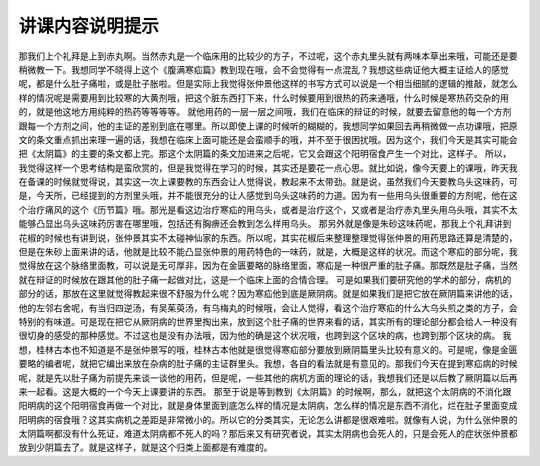 讲课内容说明提示
=====================

那我们上个礼拜是上到赤丸啊。当然赤丸是一个临床用的比较少的方子，不过呢，这个赤丸里头就有两味本草出来哦，可能还是要稍微教一下。我想同学不晓得上这个《腹满寒疝篇》教到现在哦，会不会觉得有一点混乱？我想这些病证他大概主证给人的感觉呢，都是什么肚子痛啦，或是肚子胀啦。但是实际上我觉得张仲景他这样的书写方式可以说是一个相当细腻的逻辑的推敲，就怎么样的情况呢是需要用到比较寒的大黄剂哦，把这个脏东西打下来，什么时候要用到很热的药来通哦，什么时候是寒热药交杂的用的，就是他这地方用纯粹的热药等等等等。
就他用药的一层一层之间哦，我们在临床的辩证的时候，就要去留意他的每一个方剂跟每一个方剂之间，他的主证的差别到底在哪里。所以即使上课的时候听的糊糊的，我想同学如果回去再稍微做一点功课哦，把原文的条文重点抓出来理一遍的话，我想在临床上面可能还是会蛮顺手的哦，并不至于很困扰哦。因为这个，我们今天是其实可能会把《太阴篇》的主要的条文都上完。那这个太阴篇的条文加进来之后呢，它又会跟这个阳明宿食产生一个对比，这样子。
所以，我觉得这样一个思考结构是蛮欣赏的，但是我觉得在学习的时候，其实还是要花一点心思。就比如说，像今天要上的课哦，昨天我在备课的时候就觉得说，其实这一次上课要教的东西会让人觉得说，教起来不太带劲。就是说，虽然我们今天要教乌头这味药，可是，今天所，已经提到的方剂里头哦，并不能很充分的让人感觉到乌头这味药的力道。因为有一些用乌头很重要的方剂呢，他在这个治疗痛风的这个《历节篇》哦。那光是看这边治疗寒疝的用乌头，或者是治疗这个，又或者是治疗赤丸里头用乌头哦，其实不太能够凸显出乌头这味药厉害在哪里哦，包括还有胸痹还会教到怎么样用乌头。
那另外就是像是朱砂这味药呢，那我上个礼拜讲到花椒的时候也有讲到说，张仲景其实不太碰神仙家的东西。所以呢，其实花椒后来整理整理觉得张仲景的用药思路还算是清楚的，但是在朱砂上面来讲的话，他就是比较不能凸显张仲景的用药特色的一味药，就是，大概是这样的状况。而这个寒疝的部分呢，我觉得放在这个脉络里面教，可以说是无可厚非，因为在金匮要略的脉络里面，寒疝是一种很严重的肚子痛。那既然是肚子痛，当然就在辩证的时候放在跟其他的肚子痛一起做对比，这是一个临床上面的合情合理。
可是如果我们要研究他的学术的部分，病机的部分的话，那放在这里就觉得教起来很不舒服为什么呢？因为寒疝他到底是厥阴病。就是如果我们是把它放在厥阴篇来讲他的话，他的左邻右舍呢，有当归四逆汤，有吴茱萸汤，有乌梅丸的时候哦，会让人觉得，看这个治疗寒疝的什么大乌头煎之类的方子，会特别的有味道。可是现在把它从厥阴病的世界里掏出来，放到这个肚子痛的世界来看的话，其实所有的理论部分都会给人一种没有很切身的感受的那种感觉。不过这也是没有办法哦，因为他的确是这个状况哦，也跨到这个区块的病，也跨到那个区块的病。
我想，桂林古本也不知道是不是张仲景写的哦，桂林古本他就是很觉得寒疝部分要放到厥阴篇里头比较有意义的。可是呢，像是金匮要略的编者呢，就把它编出来放在杂病的肚子痛的主证群里头。我想，各自的看法就是有意见的。那我们今天在提到寒疝病的时候呢，就是先以肚子痛为前提先来谈一谈他的用药，但是呢，一些其他的病机方面的理论的话，我想我们还是以后教了厥阴篇以后再来一起看。这是大概的一个今天上课要讲的东西。
那至于说是等到教到《太阴篇》的时候啊，那么，就把这个太阴病的不消化跟阳明病的这个阳明宿食再做一个对比，就是身体里面到底怎么样的情况是太阴病，怎么样的情况是东西不消化，烂在肚子里面变成阳明病的宿食哦？这其实病机之差距是非常微小的。所以它的分类其实，无论怎么讲都是很艰难啦。就像有人说，为什么张仲景的太阴篇啊都没有什么死证，难道太阴病都不死人的吗？那后来又有研究者说，其实太阴病也会死人的，只是会死人的症状张仲景都放到少阴篇去了。就是这样子，就是这个归类上面都是有难度的。
